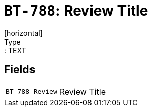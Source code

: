 = `BT-788`: Review Title
[horizontal]
Type:: TEXT
== Fields
[horizontal]
  `BT-788-Review`:: Review Title
